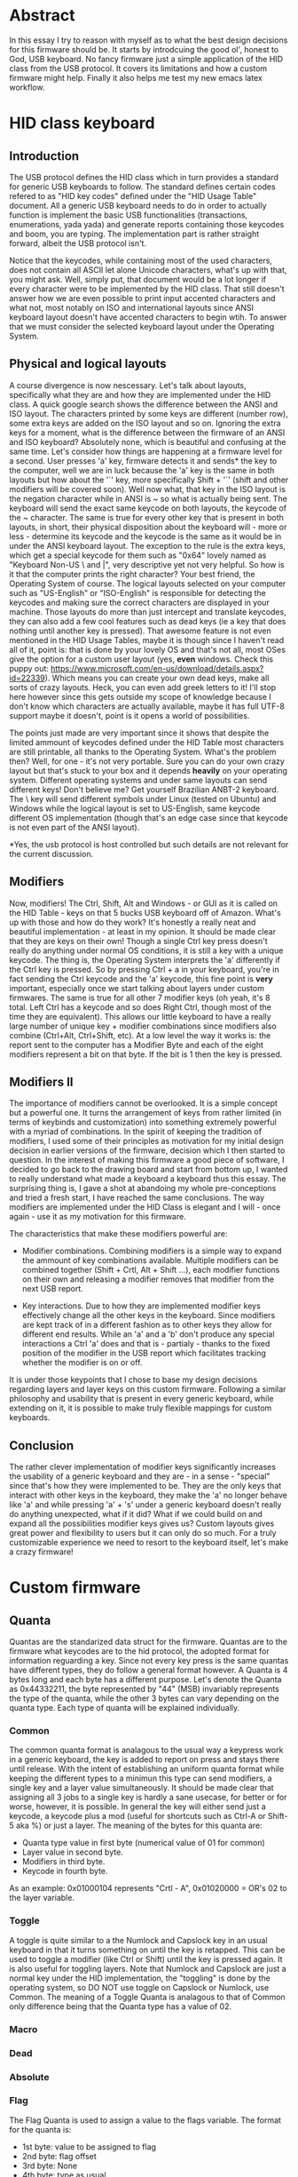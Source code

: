 * Abstract
In this essay I try to reason with myself as to what the best design decisions for this firmware should be. It starts by introdcuing the good ol', honest to God, USB keyboard. No fancy firmware just a simple application of the HID class from the USB protocol. It covers its limitations and how a custom firmware might help. Finally it also helps me test my new emacs latex workflow.

* HID class keyboard
** Introduction
 The USB protocol defines the HID class which in turn provides a standard for generic USB keyboards to follow. The standard defines certain codes refered to as "HID key codes" defined under the "HID Usage Table" document. All a generic USB keyboard needs to do in order to actually function is implement the basic USB functionalities (transactions, enumerations, yada yada) and generate reports containing those keycodes and boom, you are typing. The implementation part is rather straight forward, albeit the USB protocol isn't. 

 Notice that the keycodes, while containing most of the used characters, does not contain all ASCII let alone Unicode characters, what's up with that, you might ask. Well, simply put, that document would be a lot longer if every character were to be implemented by the HID class. That still doesn't answer how we are even possible to print input accented characters and what not, most notably on ISO and international layouts since ANSI keyboard layout doesn't have accented characters to begin wtih. To answer that we must consider the selected keyboard layout under the Operating System.

** Physical and logical layouts
 A course divergence is now nescessary. Let's talk about layouts, specifically what they are and how they are implemented under the HID class. A quick google search shows the difference between the ANSI and ISO layout. The characters printed by some keys are different (number row), some extra keys are added on the ISO layout and so on. Ignoring the extra keys for a moment, what is the difference between the firmware of an ANSI and ISO keyboard? Absolutely none, which is beautiful and confusing at the same time. Let's consider how things are happening at a firmware level for a second. User presses 'a' key, firmware detects it and sends* the key to the computer, well we are in luck because the 'a' key is the same in both layouts but how about the '`' key, more specifically Shift + '`' (shift and other modifiers will be covered soon). Well now what, that key in the ISO layout is the negation character while in ANSI is ~ so what is actually being sent. The keyboard will send the exact same keycode on both layouts, the keycode of the ~ character. The same is true for every other key that is present in both layouts, in short, their physical disposition about the keyboard will - more or less - determine its keycode and the keycode is the same as it would be in under the ANSI keyboard layout. The exception to the rule is the extra keys, which get a special keycode for them such as "0x64" lovely named as "Keyboard Non-US \ and |", very descriptive yet not very helpful. So how is it that the computer prints the right character? Your best friend, the Operating System of course. The logical layouts selected on your computer such as "US-English" or "ISO-English" is responsible for detecting the keycodes and making sure the correct characters are displayed in your machine. Those layouts do more than just intercept and translate keycodes, they can also add a few cool features such as dead keys (ie a key that does nothing until another key is pressed). That awesome feature is not even mentioned in the HID Usage Tables, maybe it is though since I haven't read all of it, point is: that is done by your lovely OS and that's not all, most OSes give the option for a custom user layout (yes, *even* windows. Check this puppy out: https://www.microsoft.com/en-us/download/details.aspx?id=22339). Which means you can create your own dead keys, make all sorts of crazy layouts. Heck, you can even add greek letters to it! I'll stop here however since this gets outside my scope of knowledge because I don't know which characters are actually available, maybe it has full UTF-8 support maybe it doesn't, point is it opens a world of possibilities. 

 The points just made are very important since it shows that despite the limited ammount of keycodes defined under the HID Table most characters are still printable, all thanks to the Operating System. What's the problem then? Well, for one - it's not very portable. Sure you can do your own crazy layout but that's stuck to your box and it depends *heavily* on your operating system. Different operating systems and under same layouts can send different keys! Don't believe me? Get yourself Brazilian ANBT-2 keyboard. The \ key will send different symbols under Linux (tested on Ubuntu) and Windows while the logical layout is set to US-English, same keycode different OS implementation (though that's an edge case since that keycode is not even part of the ANSI layout). 

 *Yes, the usb protocol is host controlled but such details are not relevant for the current discussion.

** Modifiers
 Now, modifiers! The Ctrl, Shift, Alt and Windows - or GUI as it is called on the HID Table - keys on that 5 bucks USB keyboard off of Amazon. What's up with those and how do they work? It's honestly a really neat and beautiful implementation - at least in my opinion. It should be made clear that they are keys on their own! Though a single Ctrl key press doesn't really do anything under normal OS conditions, it is still a key with a unique keycode. The thing is, the Operating System interprets the 'a' differently if the Ctrl key is pressed. So by pressing Ctrl + a in your keyboard, you're in fact sending the Ctrl keycode and the 'a' keycode, this fine point is *very* important, especially once we start talking about layers under custom firmwares. The same is true for all other 7 modifier keys (oh yeah, it's 8 total. Left Ctrl has a keycode and so does Right Ctrl, though most of the time they are equivalent). This allows our little keyboard to have a really large number of unique key + modifier combinations since modifiers also combine (Ctrl+Alt, Ctrl+Shift, etc). At a low level the way it works is: the report sent to the computer has a Modifier Byte and each of the eight modifiers represent a bit on that byte. If the bit is 1 then the key is pressed.

** Modifiers II
The importance of modifiers cannot be overlooked. It is a simple concept but a powerful one. It turns the arrangement of keys from rather limited (in terms of keybinds and customization) into something extremely powerful with a myriad of combinations. In the spirit of keeping the tradition of modifiers, I used some of their principles as motivation for my initial design decision in earlier versions of the firmware, decision which I then started to question. In the interest of making this firmware a good piece of software, I decided to go back to the drawing board and start from bottom up, I wanted to really understand what made a keyboard a keyboard thus this essay. The surprising thing is, I gave a shot at abandoing my whole pre-conceptions and tried a fresh start, I have reached the same conclusions. The way modifiers are implemented under the HID Class is elegant and I will - once again - use it as my motivation for this firmware. 

The characteristics that make these modifiers powerful are:

- Modifier combinations. Combining modifiers is a simple way to expand the ammount of key combinations available. Multiple modifiers can be combined together (Shift + Crtl, Alt + Shift ...), each modifier functions on their own and releasing a modifier removes that modifier from the next USB report.

- Key interactions. Due to how they are implemented modifier keys effectively change all the other keys in the keyboard. Since modifiers are kept track of in a different fashion as to other keys they allow for different end results. While an 'a' and a 'b' don't produce any special interactions a Ctrl 'a' does and that is - partialy - thanks to the fixed position of the modifier in the USB report which facilitates tracking whether the modifier is on or off.

It is under those keypoints that I chose to base my design decisions regarding layers and layer keys on this custom firmware. Following a similar philosophy and usability that is present in every generic keyboard, while extending on it, it is possible to make truly flexible mappings for custom keyboards. 
   
** Conclusion
 The rather clever implementation of modifier keys significantly increases the usability of a generic keyboard and they are - in a sense - "special" since that's how they were implemented to be. They are the only keys that interact with other keys in the keyboard, they make the 'a' no longer behave like 'a' and while pressing 'a' + 's' under a generic keyboard doesn't really do anything unexpected, what if it did? What if we could build on and expand all the possibilities modifier keys gives us? Custom layouts gives great power and flexibility to users but it can only do so much. For a truly customizable experience we need to resort to the keyboard itself, let's make a crazy firmware!

* Custom firmware

** Quanta
Quantas are the standarized data struct for the firmware. Quantas are to the firmware what keycodes are to the hid protocol, the adopted format for information reguarding a key. Since not every key press is the same quantas have different types, they do follow a general format however. 
A Quanta is 4 bytes long and each byte has a different purpose. Let's denote the Quanta as 0x44332211, the byte represented by "44" (MSB) invariably represents the type of the quanta, while the other 3 bytes can vary depending on the quanta type. Each type of quanta will be explained individually.

*** Common
The common quanta format is analagous to the usual way a keypress work in a generic keyboard, the key is added to report on press and stays there until release. With the intent of establishing an uniform quanta format while keeping the different types to a minimun this type can send modifiers, a single key and a layer value simultaneously. It should be made clear that assigning all 3 jobs to a single key is hardly a sane usecase, for better or for worse, however, it is possible. In general the key will either send just a keycode, a keycode plus a mod (useful for shortcuts such as Ctrl-A or Shift-5 aka %) or just a layer.
The meaning of the bytes for this quanta are:
- Quanta type value in first byte (numerical value of 01 for common)
- Layer value in second byte.
- Modifiers in third byte.
- Keycode in fourth byte.
As an example: 0x01000104 represents "Crtl - A", 0x01020000 = OR's 02 to the layer variable.

*** Toggle
A toggle is quite similar to a the Numlock and Capslock key in an usual keyboard in that it turns something on until the key is retapped. This can be used to toggle a modifier (like Ctrl or Shift) until the key is pressed again. It is also useful for toggling layers. Note that Numlock and Capslock are just a normal key under the HID implementation, the "toggling" is done by the operating system, so DO NOT use toggle on Capslock or Numlock, use Common.
The meaning of a Toggle Quanta is analagous to that of Common only difference being that the Quanta type has a value of 02.

*** Macro

*** Dead

*** Absolute

*** Flag
The Flag Quanta is used to assign a value to the flags variable. The format for the quanta is:
- 1st byte: value to be assigned to flag
- 2nd byte: flag offset
- 3rd byte: None
- 4th byte: type as usual

